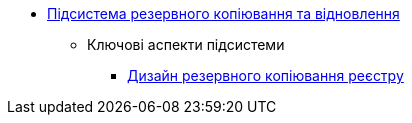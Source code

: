 ***** xref:arch:architecture/platform/operational/backup-recovery/overview.adoc[Підсистема резервного копіювання та відновлення]
****** Ключові аспекти підсистеми
******* xref:arch:architecture/platform/operational/backup-recovery/services/backups/backup.adoc[Дизайн резервного копіювання реєстру]